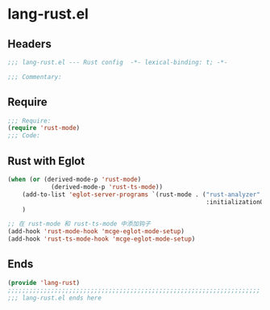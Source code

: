 * lang-rust.el
:PROPERTIES:
:HEADER-ARGS: :tangle (concat temporary-file-directory "lang-rust.el") :lexical t
:END:

** Headers
#+begin_src emacs-lisp
;;; lang-rust.el --- Rust config  -*- lexical-binding: t; -*-

;;; Commentary:

  #+end_src

** Require
#+begin_src emacs-lisp
;;; Require:
(require 'rust-mode)
;;; Code:
#+end_src


** Rust with Eglot

#+begin_src emacs-lisp :tangle no
(when (or (derived-mode-p 'rust-mode)
            (derived-mode-p 'rust-ts-mode))
    (add-to-list 'eglot-server-programs `(rust-mode . ("rust-analyzer"
                                                       :initializationOptions (:cargo (:features "all")))))
    )

;; 在 rust-mode 和 rust-ts-mode 中添加钩子
(add-hook 'rust-mode-hook 'mcge-eglot-mode-setup)
(add-hook 'rust-ts-mode-hook 'mcge-eglot-mode-setup)

#+end_src

** Ends
#+begin_src emacs-lisp
(provide 'lang-rust)
;;;;;;;;;;;;;;;;;;;;;;;;;;;;;;;;;;;;;;;;;;;;;;;;;;;;;;;;;;;;;;;;;;;;;;
;;; lang-rust.el ends here
#+end_src
